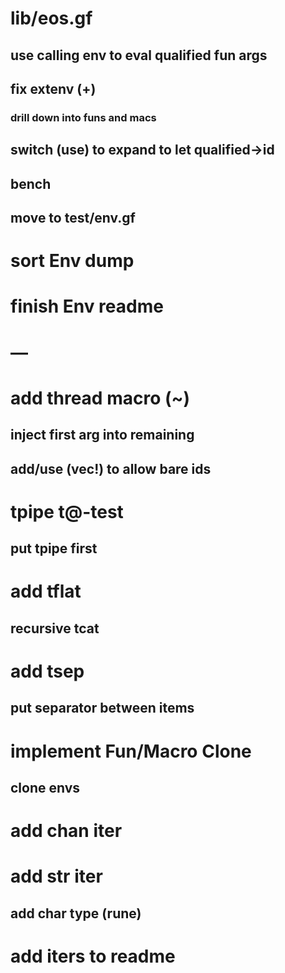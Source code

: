 * lib/eos.gf
** use calling env to eval qualified fun args
** fix extenv (+)
*** drill down into funs and macs
** switch (use) to expand to let qualified->id
** bench
** move to test/env.gf
* sort Env dump
* finish Env readme
* ---
* add thread macro (~)
** inject first arg into remaining
** add/use (vec!) to allow bare ids
* tpipe t@-test
** put tpipe first
* add tflat
** recursive tcat
* add tsep
** put separator between items
* implement Fun/Macro Clone
** clone envs
* add chan iter
* add str iter
** add char type (rune)
* add iters to readme
